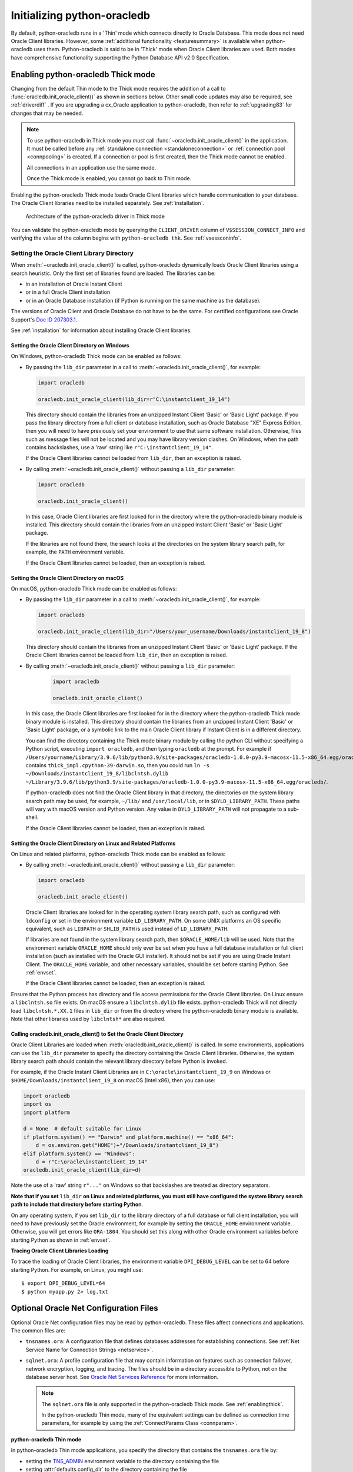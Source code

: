 .. _initialization:

****************************
Initializing python-oracledb
****************************

By default, python-oracledb runs in a 'Thin' mode which connects directly to
Oracle Database.  This mode does not need Oracle Client libraries.  However,
some :ref:`additional functionality <featuresummary>` is available when
python-oracledb uses them.  Python-oracledb is said to be in 'Thick' mode when
Oracle Client libraries are used.  Both modes have comprehensive functionality
supporting the Python Database API v2.0 Specification.

.. _enablingthick:

Enabling python-oracledb Thick mode
===================================

Changing from the default Thin mode to the Thick mode requires the addition of
a call to :func:`oracledb.init_oracle_client()` as shown in sections below.
Other small code updates may also be required, see :ref:`driverdiff` .  If you are
upgrading a cx_Oracle application to python-oracledb, then refer to
:ref:`upgrading83` for changes that may be needed.

.. note::

    To use python-oracledb in Thick mode you *must* call
    :func:`~oracledb.init_oracle_client()` in the application.  It must be
    called before any :ref:`standalone connection <standaloneconnection>` or
    :ref:`connection pool <connpooling>` is created.  If a connection or pool
    is first created, then the Thick mode cannot be enabled.

    All connections in an application use the same mode.

    Once the Thick mode is enabled, you cannot go back to Thin mode.

Enabling the python-oracledb Thick mode loads Oracle Client libraries which
handle communication to your database.  The Oracle Client libraries need to be
installed separately.  See :ref:`installation`.

.. figure:: /images/python-oracledb-thick-arch.png
   :alt: architecture of the python-oracledb driver in Thick mode

   Architecture of the python-oracledb driver in Thick mode

You can validate the python-oracledb mode by querying the ``CLIENT_DRIVER``
column of ``V$SESSION_CONNECT_INFO`` and verifying the value of the column
begins with ``python-oracledb thk``. See :ref:`vsessconinfo`.


.. _libinit:

Setting the Oracle Client Library Directory
-------------------------------------------

When :meth:`~oracledb.init_oracle_client()` is called, python-oracledb
dynamically loads Oracle Client libraries using a search heuristic.  Only the
first set of libraries found are loaded.  The libraries can be:

- in an installation of Oracle Instant Client
- or in a full Oracle Client installation
- or in an Oracle Database installation (if Python is running on the same
  machine as the database).

The versions of Oracle Client and Oracle Database do not have
to be the same.  For certified configurations see Oracle Support's `Doc ID
207303.1
<https://support.oracle.com/epmos/faces/DocumentDisplay?id=207303.1>`__.

See :ref:`installation` for information about installing Oracle Client
libraries.

.. _wininit:

Setting the Oracle Client Directory on Windows
++++++++++++++++++++++++++++++++++++++++++++++

On Windows, python-oracledb Thick mode can be enabled as follows:

- By passing the ``lib_dir`` parameter in a call to
  :meth:`~oracledb.init_oracle_client()`, for example:

  .. code-block:: python

      import oracledb

      oracledb.init_oracle_client(lib_dir=r"C:\instantclient_19_14")

  This directory should contain the libraries from an unzipped Instant
  Client 'Basic' or 'Basic Light' package.  If you pass the library
  directory from a full client or database installation, such as Oracle
  Database "XE" Express Edition, then you will need to have previously set
  your environment to use that same software installation. Otherwise, files
  such as message files will not be located and you may have library
  version clashes.  On Windows, when the path contains backslashes, use a
  'raw' string like ``r"C:\instantclient_19_14"``.

  If the Oracle Client libraries cannot be loaded from ``lib_dir``, then an
  exception is raised.

- By calling :meth:`~oracledb.init_oracle_client()` without passing a
  ``lib_dir`` parameter:

  .. code-block:: python

      import oracledb

      oracledb.init_oracle_client()

  In this case, Oracle Client libraries are first looked for in the
  directory where the python-oracledb binary module is installed.  This
  directory should contain the libraries from an unzipped Instant Client
  'Basic' or 'Basic Light' package.

  If the libraries are not found there, the search looks at the directories
  on the system library search path, for example, the ``PATH`` environment
  variable.

  If the Oracle Client libraries cannot be loaded, then an exception is
  raised.

.. _macinit:

Setting the Oracle Client Directory on macOS
++++++++++++++++++++++++++++++++++++++++++++

On macOS, python-oracledb Thick mode can be enabled as follows:

- By passing the ``lib_dir`` parameter in a call to
  :meth:`~oracledb.init_oracle_client()`, for example:

  .. code-block:: python

      import oracledb

      oracledb.init_oracle_client(lib_dir="/Users/your_username/Downloads/instantclient_19_8")

  This directory should contain the libraries from an unzipped Instant
  Client 'Basic' or 'Basic Light' package.  If the Oracle Client libraries
  cannot be loaded from ``lib_dir``, then an exception is raised.

- By calling :meth:`~oracledb.init_oracle_client()` without passing a
  ``lib_dir`` parameter:

    .. code-block:: python

        import oracledb

        oracledb.init_oracle_client()

  In this case, the Oracle Client libraries are first looked for in the
  directory where the python-oracledb Thick mode binary module is installed.
  This directory should contain the libraries from an unzipped Instant Client
  'Basic' or 'Basic Light' package, or a symbolic link to the main Oracle
  Client library if Instant Client is in a different directory.

  You can find the directory containing the Thick mode binary module by
  calling the python CLI without specifying a Python script, executing
  ``import oracledb``, and then typing ``oracledb`` at the prompt.  For
  example if
  ``/Users/yourname/Library/3.9.6/lib/python3.9/site-packages/oracledb-1.0.0-py3.9-macosx-11.5-x86_64.egg/oracledb``
  contains ``thick_impl.cpython-39-darwin.so``, then you could run ``ln -s
  ~/Downloads/instantclient_19_8/libclntsh.dylib
  ~/Library/3.9.6/lib/python3.9/site-packages/oracledb-1.0.0-py3.9-macosx-11.5-x86_64.egg/oracledb/``.

  If python-oracledb does not find the Oracle Client library in that
  directory, the directories on the system library search path may be used,
  for example, ``~/lib/`` and ``/usr/local/lib``, or in ``$DYLD_LIBRARY_PATH``.
  These paths will vary with macOS version and Python version.  Any value
  in ``DYLD_LIBRARY_PATH`` will not propagate to a sub-shell.

  If the Oracle Client libraries cannot be loaded, then an exception is
  raised.

.. _linuxinit:

Setting the Oracle Client Directory on Linux and Related Platforms
++++++++++++++++++++++++++++++++++++++++++++++++++++++++++++++++++

On Linux and related platforms, python-oracledb Thick mode can be enabled as
follows:

- By calling :meth:`~oracledb.init_oracle_client()` without passing a
  ``lib_dir`` parameter:

  .. code-block:: python

      import oracledb

      oracledb.init_oracle_client()

  Oracle Client libraries are looked for in the operating system library
  search path, such as configured with ``ldconfig`` or set in the environment
  variable ``LD_LIBRARY_PATH``.  On some UNIX platforms an OS specific
  equivalent, such as ``LIBPATH`` or ``SHLIB_PATH`` is used instead of
  ``LD_LIBRARY_PATH``.

  If libraries are not found in the system library search path, then
  ``$ORACLE_HOME/lib`` will be used.  Note that the environment variable
  ``ORACLE_HOME`` should only ever be set when you have a full database
  installation or full client installation (such as installed with the Oracle
  GUI installer).  It should not be set if you are using Oracle Instant
  Client.  The ``ORACLE_HOME`` variable, and other necessary variables, should
  be set before starting Python.  See :ref:`envset`.

  If the Oracle Client libraries cannot be loaded, then an exception is
  raised.

Ensure that the Python process has directory and file access permissions for
the Oracle Client libraries.  On Linux ensure a ``libclntsh.so`` file exists.
On macOS ensure a ``libclntsh.dylib`` file exists.  python-oracledb Thick will
not directly load ``libclntsh.*.XX.1`` files in ``lib_dir`` or from the directory
where the python-oracledb binary module is available.  Note that other libraries
used by ``libclntsh*`` are also required.

.. _usinginitoracleclient:

Calling oracledb.init_oracle_client() to Set the Oracle Client Directory
++++++++++++++++++++++++++++++++++++++++++++++++++++++++++++++++++++++++

Oracle Client Libraries are loaded when :meth:`oracledb.init_oracle_client()`
is called.  In some environments, applications can use the ``lib_dir``
parameter to specify the directory containing the Oracle Client libraries.
Otherwise, the system library search path should contain the relevant library
directory before Python is invoked.

For example, if the Oracle Instant Client Libraries are in
``C:\oracle\instantclient_19_9`` on Windows or
``$HOME/Downloads/instantclient_19_8`` on macOS (Intel x86), then you can use:

.. code-block:: python

    import oracledb
    import os
    import platform

    d = None  # default suitable for Linux
    if platform.system() == "Darwin" and platform.machine() == "x86_64":
        d = os.environ.get("HOME")+"/Downloads/instantclient_19_8")
    elif platform.system() == "Windows":
        d = r"C:\oracle\instantclient_19_14"
    oracledb.init_oracle_client(lib_dir=d)

Note the use of a 'raw' string ``r"..."`` on Windows so that backslashes are
treated as directory separators.

**Note that if you set** ``lib_dir`` **on Linux and related platforms, you must
still have configured the system library search path to include that directory
before starting Python**.

On any operating system, if you set ``lib_dir`` to the library directory of a
full database or full client installation, you will need to have previously set
the Oracle environment, for example by setting the ``ORACLE_HOME`` environment
variable.  Otherwise, you will get errors like ``ORA-1804``.  You should set this
along with other Oracle environment variables before starting Python as
shown in :ref:`envset`.

**Tracing Oracle Client Libraries Loading**

To trace the loading of Oracle Client libraries, the environment variable
``DPI_DEBUG_LEVEL`` can be set to 64 before starting Python.  For example, on
Linux, you might use::

    $ export DPI_DEBUG_LEVEL=64
    $ python myapp.py 2> log.txt


.. _optnetfiles:

Optional Oracle Net Configuration Files
=======================================

Optional Oracle Net configuration files may be read by python-oracledb.  These
files affect connections and applications.  The common files are:

* ``tnsnames.ora``: A configuration file that defines databases addresses
  for establishing connections. See :ref:`Net Service Name for Connection
  Strings <netservice>`.

* ``sqlnet.ora``: A profile configuration file that may contain information on
  features such as connection failover, network encryption, logging, and
  tracing.  The files should be in a directory accessible to Python, not on the
  database server host.  See `Oracle Net Services Reference
  <https://www.oracle.com/pls/topic/lookup?ctx=dblatest&
  id=GUID-19423B71-3F6C-430F-84CC-18145CC2A818>`__ for more information.

  .. note::

      The ``sqlnet.ora`` file is only supported in the python-oracledb Thick
      mode. See :ref:`enablingthick`.

      In the python-oracledb Thin mode, many of the equivalent settings can be
      defined as connection time parameters, for example by using the
      :ref:`ConnectParams Class <connparam>`.

**python-oracledb Thin mode**

In python-oracledb Thin mode applications, you specify the directory that
contains the ``tnsnames.ora`` file by:

- setting the `TNS_ADMIN
  <https://www.oracle.com/pls/topic/lookup?ctx=dblatest&id=GUID-12C94B15-2CE1-4B98-9D0C-8226A9DDF4CB>`__
  environment variable to the directory containing the file

- setting :attr:`defaults.config_dir` to the directory containing the file

- setting the ``config_dir`` parameter to the directory containing the file
  when :func:`connecting <oracledb.connect()>` or creating a
  :func:`connection pool <oracledb.create_pool()>`.

For example:

.. code-block:: python

    import oracledb

    oracledb.defaults.config_dir = "/opt/oracle/config"

.. note::

    In Thin mode, you must explicitly set the directory because traditional
    "default" locations such as the Instant Client ``network/admin/``
    subdirectory, or ``$ORACLE_HOME/network/admin/``, or
    ``$ORACLE_BASE/homes/XYZ/network/admin/`` (in a read-only Oracle Database
    home) are not automatically looked in.

**python-oracledb Thick mode**

In python-oracledb Thick mode, the files are loaded from default locations
(shown below), from the directory also specified in the ``$TNS_ADMIN``
environment variable, or from the directory specified as a parameter in the
:meth:`oracledb.init_oracle_client()` call.  For example, if the file
``/opt/oracle/config/tnsnames.ora`` should be used, you can call:

.. code-block:: python

    import oracledb
    import sys

    try:
        oracledb.init_oracle_client(config_dir="/opt/oracle/config")
    except Exception as err:
        print("Whoops!")
        print(err)
        sys.exit(1)

.. note::

    In python-oracledb Thick mode, once an application has created its first
    connection, trying to change the configuration directory will not have any
    effect.

If :meth:`~oracledb.init_oracle_client()` is called to enable Thick mode but
``config_dir`` is not specified, then default directories are searched for the
configuration files.  They include:

- ``$TNS_ADMIN``

- ``/opt/oracle/instantclient_19_14/network/admin`` if Instant Client is in
  ``/opt/oracle/instantclient_19_14``.

- ``/usr/lib/oracle/19.14/client64/lib/network/admin`` if Oracle 19.6 Instant
  Client RPMs are used on Linux.

- ``$ORACLE_HOME/network/admin`` if python-oracledb Thick is using libraries
  from a database installation.

Note that the :ref:`easyconnect` can set many common configuration options
without needing ``tnsnames.ora`` or ``sqlnet.ora`` files.

The section :ref:`Network Configuration <hanetwork>` has additional information
about Oracle Net configuration.

.. _optclientfiles:

Optional Oracle Client Configuration File
=========================================

When python-oracledb uses Oracle Client libraries version 12.1 or later, an
optional client parameter file called ``oraaccess.xml`` can be used to
configure some behaviors of those libraries, such as statement caching and
prefetching.  This can be useful if the application cannot be altered.  The
file is read from the same directory as the `Optional Oracle Net Configuration
Files`_.

.. note::

  The ``oraaccess.xml`` file is only supported in the python-oracledb Thick
  mode.  See :ref:`enablingthick`.

A sample ``oraaccess.xml`` file that sets the Oracle client 'prefetch' value to
1000 rows.  This value affects every SQL query in the application::

    <?xml version="1.0"?>
     <oraaccess xmlns="http://xmlns.oracle.com/oci/oraaccess"
      xmlns:oci="http://xmlns.oracle.com/oci/oraaccess"
      schemaLocation="http://xmlns.oracle.com/oci/oraaccess
      http://xmlns.oracle.com/oci/oraaccess.xsd">
      <default_parameters>
        <prefetch>
          <rows>1000</rows>
        </prefetch>
      </default_parameters>
    </oraaccess>

Prefetching is the number of additional rows that the underlying Oracle Client
library fetches whenever python-oracledb Thick requests query data from the database.
Prefetching is a tuning option to maximize data transfer efficiency and minimize
:ref:`round-trips <roundtrips>` to the database.  The prefetch size does not
affect when or how many rows are returned by the Thick mode to the application.
The cache management is transparently handled by the Oracle Client libraries.
Note that standard Thick mode fetch tuning is done using :attr:`Cursor.arraysize`, but
changing the prefetch value can be useful in some cases such as when modifying
the application is not feasible.

The `oraaccess.xml` file has other uses including:

- Changing the value of Fast Application Notification :ref:`FAN <fan>` events which affects notifications and Runtime Load Balancing (RLB).
- Configuring `Client Result Caching <https://www.oracle.com/pls/topic/lookup?ctx=dblatest&id=GUID-D2FA7B29-301B-4AB8-8294-2B1B015899F9>`__ parameters
- Turning on `Client Statement Cache Auto-tuning <https://www.oracle.com/pls/topic/lookup?ctx=dblatest&id=GUID-75169FE4-DE2C-431F-BBA7-3691C7C33360>`__

Refer to the documentation on `oraaccess.xml
<https://www.oracle.com/pls/topic/lookup?
ctx=dblatest&id=GUID-9D12F489-EC02-46BE-8CD4-5AECED0E2BA2>`__
for more details.

.. _envset:

Oracle Environment Variables for python-oracledb Thick Mode
===========================================================

Some common environment variables that influence python-oracledb are shown
below.  The variables that may be needed depend on how Python is installed, how
you connect to the database, and what optional settings are desired.  It is
recommended to set Oracle variables in the environment before calling Python.
However, they may also be set in the application with ``os.putenv()`` before the
first connection is established.  System environment variables like
``LD_LIBRARY_PATH`` must be set before Python starts.

.. note::

  These variables, with the exception of ``TNS_ADMIN``, are only supported in
  the python-oracledb Thick mode.  See :ref:`enablingthick`.

.. list-table-with-summary:: Common Oracle environment variables
    :header-rows: 1
    :class: wy-table-responsive
    :widths: 1 2
    :summary: The first column displays the Oracle Environment Variable. The second column, Purpose, describes what the environment variableis used for.
    :align: left

    * - Oracle Environment Variables
      - Purpose
    * - LD_LIBRARY_PATH
      - The library search path for platforms like Linux should include the
        Oracle libraries, for example ``$ORACLE_HOME/lib`` or
        ``/opt/instantclient_19_3``. This variable is not needed if the
        libraries are located by an alternative method, such as with
        ``ldconfig``. On other UNIX platforms, you may need to set an OS
        specific equivalent such as ``LIBPATH`` or ``SHLIB_PATH``.
    * - PATH
      - The library search path for Windows should include the location where
        ``OCI.DLL`` is found.  Not needed if you set ``lib_dir`` in a call to
        :meth:`oracledb.init_oracle_client()`
    * - TNS_ADMIN
      - The directory of optional Oracle Client configuration files such as
        ``tnsnames.ora`` and ``sqlnet.ora``. Not needed if the configuration
        files are in a default location or if ``config_dir`` was not used in
        :meth:`oracledb.init_oracle_client()`.  See :ref:`optnetfiles`.
    * - ORA_SDTZ
      - The default session time zone.
    * - ORA_TZFILE
      - The name of the Oracle time zone file to use.  See below.
    * - ORACLE_HOME
      - The directory containing the Oracle Database software. The directory
        and various configuration files must be readable by the Python process.
        This variable should not be set if you are using Oracle Instant Client.
    * - NLS_LANG
      - Determines the 'national language support' globalization options for
        python-oracledb. Note that from cx_Oracle 8, the character set component is
        ignored and only the language and territory components of ``NLS_LANG``
        are used. The character set can instead be specified during connection
        or connection pool creation. See :ref:`globalization`.
    * - NLS_DATE_FORMAT, NLS_TIMESTAMP_FORMAT
      - Often set in Python applications to force a consistent date format
        independent of the locale. The variables are ignored if the environment
        variable ``NLS_LANG`` is not set.

Oracle Instant Client includes a small and big time zone file, for example
``timezone_32.dat`` and ``timezlrg_32.dat``.  The versions can be shown by running
the utility ``genezi -v`` located in the Instant Client directory.  The small file
contains only the most commonly used time zones.  By default, the larger
``timezlrg_n.dat`` file is used.  If you want to use the smaller ``timezone_n.dat``
file, then set the ``ORA_TZFILE`` environment variable to the name of the file
without any directory prefix. For example ``export ORA_TZFILE=timezone_32.dat``.
With Oracle Instant Client 12.2 or later, you can also use an external time zone
file.  Create a subdirectory ``oracore/zoneinfo`` under the Instant Client
directory, and move the file into it.  Then set ``ORA_TZFILE`` to the file name,
without any directory prefix.  The ``genezi -v`` utility will show the time zone
file in use.

If python-oracledb Thick mode is using Oracle Client libraries from an Oracle
Database or full Oracle Client software installation (such as installed with
Oracle's GUI installer), and you want to use a non-default time zone file, then
set ``ORA_TZFILE`` to the file name with a directory prefix. For example:
``export ORA_TZFILE=/opt/oracle/myconfig/timezone_31.dat``.

The Oracle Database documentation contains more information about time zone
files, see `Choosing a Time Zone File
<https://www.oracle.com/pls/topic/lookup?ctx=dblatest&id=GUID-805AB986-DE12-4FEA-AF56-5AABCD2132DF>`__.

.. _otherinit:

Other python-oracledb Thick Mode Initialization
===============================================

The :meth:`oracledb.init_oracle_client()` function allows ``driver_name`` and
``error_url`` parameters to be set.  These are useful for applications whose
end-users are not aware that python-oracledb is being used.  An example of setting
the parameters is:

.. code-block:: python

    import oracledb
    import sys

    try:
        oracledb.init_oracle_client(driver_name="My Great App : 3.1.4",
                                    error_url="https://example.com/MyInstallInstructions.html")
    except Exception as err:
        print("Whoops!")
        print(err)
        sys.exit(1)

The convention for ``driver_name`` is to separate the product name from the
product version by a colon and single blank characters.  The value will be
shown in Oracle Database views like ``V$SESSION_CONNECT_INFO``.  If this
parameter is not specified, then a value like "python-oracledb thk : 1.0.0" is
shown, see :ref:`vsessconinfo`.

The ``error_url`` string will be shown in the exception raised if
``init_oracle_client()`` cannot load the Oracle Client libraries.  This allows
applications that use python-oracledb in Thick mode to refer users to
application-specific installation instructions.  If this value is not
specified, then the :ref:`installation` URL is used.


Changing from python-oracledb Thick Mode to python-oracledb Thin Mode
=====================================================================

Changing an application that currently uses Thin mode requires the removal of
calls to :func:`oracledb.init_oracle_client()` and an application restart.
Other small changes may be required.

All connections in a python-oracledb application must use the same mode.

If you have been using python-oracledb in Thick mode, you can use Thin mode by:

1. Reviewing :ref:`featuresummary` and :ref:`driverdiff` for code changes that
   may be needed.  Also read :ref:`toggling`.

2. Removing all calls to :func:`oracledb.init_oracle_client` from the
   application.

3. Make other necessary changes identified in step 1.

4. When you are satisfied, you can optionally remove Oracle Client
   libraries. For example, delete your Oracle Instant Client directory.

You can validate the python-oracledb mode by querying the ``CLIENT_DRIVER``
column of ``V$SESSION_CONNECT_INFO`` and verifying if the value of the column
begins with ``python-oracledb thn``. See :ref:`vsessconinfo`.

